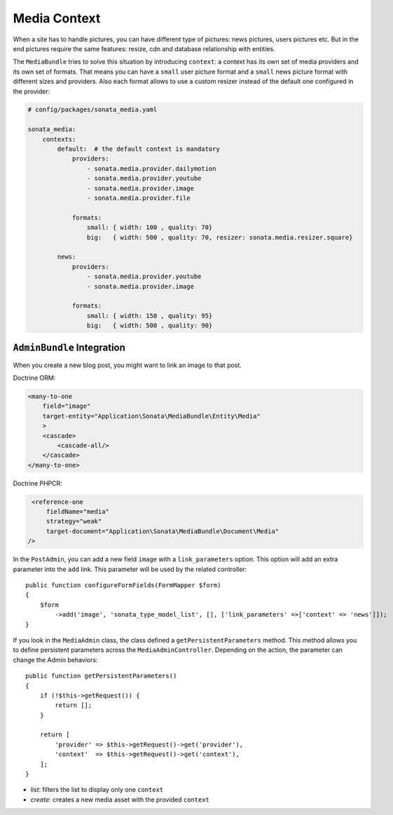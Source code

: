 Media Context
=============

When a site has to handle pictures, you can have different type of pictures:
news pictures, users pictures etc. But in the end pictures require the same
features: resize, cdn and database relationship with entities.

The ``MediaBundle`` tries to solve this situation by introducing ``context``:
a context has its own set of media providers and its own set of formats.
That means you can have a ``small`` user picture format and a ``small`` news
picture format with different sizes and providers.
Also each format allows to use a custom resizer instead of the default one
configured in the provider:

.. code-block:: yaml

    # config/packages/sonata_media.yaml

    sonata_media:
        contexts:
            default:  # the default context is mandatory
                providers:
                    - sonata.media.provider.dailymotion
                    - sonata.media.provider.youtube
                    - sonata.media.provider.image
                    - sonata.media.provider.file

                formats:
                    small: { width: 100 , quality: 70}
                    big:   { width: 500 , quality: 70, resizer: sonata.media.resizer.square}

            news:
                providers:
                    - sonata.media.provider.youtube
                    - sonata.media.provider.image

                formats:
                    small: { width: 150 , quality: 95}
                    big:   { width: 500 , quality: 90}

``AdminBundle`` Integration
---------------------------

When you create a new blog post, you might want to link an image to that post.

Doctrine ORM:

.. code-block:: xml

        <many-to-one
            field="image"
            target-entity="Application\Sonata\MediaBundle\Entity\Media"
            >
            <cascade>
                <cascade-all/>
            </cascade>
        </many-to-one>

Doctrine PHPCR:

.. code-block:: xml

        <reference-one
            fieldName="media"
            strategy="weak"
            target-document="Application\Sonata\MediaBundle\Document\Media"
       />

In the ``PostAdmin``, you can add a new field ``image`` with a ``link_parameters``
option. This option will add an extra parameter into the ``add`` link. This
parameter will be used by the related controller::

    public function configureFormFields(FormMapper $form)
    {
        $form
            ->add('image', 'sonata_type_model_list', [], ['link_parameters' =>['context' => 'news']]);
    }

If you look in the ``MediaAdmin`` class, the class defined a ``getPersistentParameters``
method. This method allows you to define persistent parameters across the
``MediaAdminController``. Depending on the action, the parameter can change
the Admin behaviors::

    public function getPersistentParameters()
    {
        if (!$this->getRequest()) {
            return [];
        }

        return [
            'provider' => $this->getRequest()->get('provider'),
            'context'  => $this->getRequest()->get('context'),
        ];
    }

* *list*: filters the list to display only one ``context``

* *create*: creates a new media asset with the provided ``context``
